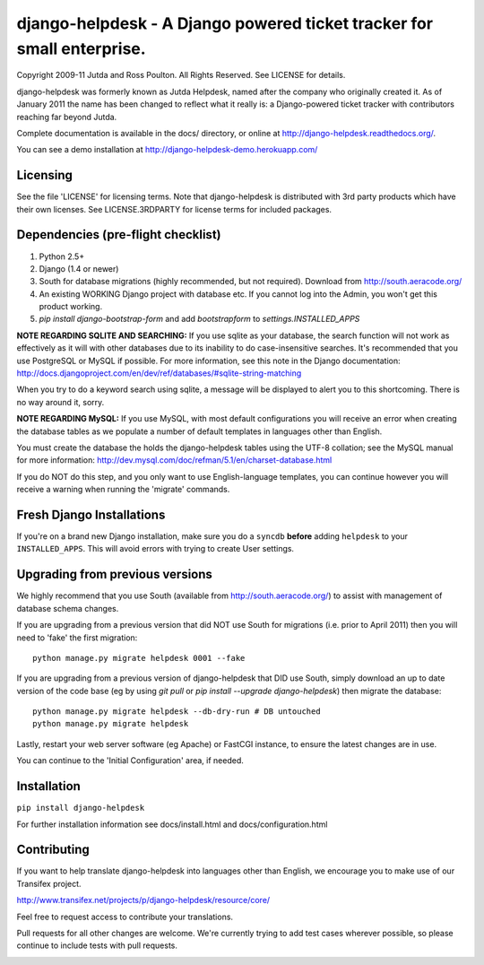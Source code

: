 django-helpdesk - A Django powered ticket tracker for small enterprise.
=======================================================================

.. image:: https://travis-ci.org/rossp/django-helpdesk.png?branch=master


Copyright 2009-11 Jutda and Ross Poulton. All Rights Reserved. See LICENSE for details.

django-helpdesk was formerly known as Jutda Helpdesk, named after the 
company who originally created it. As of January 2011 the name has been 
changed to reflect what it really is: a Django-powered ticket tracker with
contributors reaching far beyond Jutda.

Complete documentation is available in the docs/ directory, or online at http://django-helpdesk.readthedocs.org/.

You can see a demo installation at http://django-helpdesk-demo.herokuapp.com/

Licensing
---------

See the file 'LICENSE' for licensing terms. Note that django-helpdesk is 
distributed with 3rd party products which have their own licenses. See 
LICENSE.3RDPARTY for license terms for included packages.

Dependencies (pre-flight checklist)
-----------------------------------

1. Python 2.5+ 
2. Django (1.4 or newer)
3. South for database migrations (highly recommended, but not required). Download from http://south.aeracode.org/
4. An existing WORKING Django project with database etc. If you
   cannot log into the Admin, you won't get this product working.
5. `pip install django-bootstrap-form` and add `bootstrapform` to `settings.INSTALLED_APPS`

**NOTE REGARDING SQLITE AND SEARCHING:**
If you use sqlite as your database, the search function will not work as
effectively as it will with other databases due to its inability to do
case-insensitive searches. It's recommended that you use PostgreSQL or MySQL
if possible. For more information, see this note in the Django documentation:
http://docs.djangoproject.com/en/dev/ref/databases/#sqlite-string-matching

When you try to do a keyword search using sqlite, a message will be displayed
to alert you to this shortcoming. There is no way around it, sorry.

**NOTE REGARDING MySQL:**
If you use MySQL, with most default configurations you will receive an error 
when creating the database tables as we populate a number of default templates 
in languages other than English. 

You must create the database the holds the django-helpdesk tables using the 
UTF-8 collation; see the MySQL manual for more information: 
http://dev.mysql.com/doc/refman/5.1/en/charset-database.html

If you do NOT do this step, and you only want to use English-language templates,
you can continue however you will receive a warning when running the 'migrate'
commands.

Fresh Django Installations
--------------------------

If you're on a brand new Django installation, make sure you do a ``syncdb``
**before** adding ``helpdesk`` to your ``INSTALLED_APPS``. This will avoid 
errors with trying to create User settings.

Upgrading from previous versions
--------------------------------

We highly recommend that you use South (available 
from http://south.aeracode.org/) to assist with management of database schema
changes. 

If you are upgrading from a previous version that did NOT use South for 
migrations (i.e. prior to April 2011) then you will need to 'fake' the first
migration::

    python manage.py migrate helpdesk 0001 --fake

If you are upgrading from a previous version of django-helpdesk that DID use
South, simply download an up to date version of the code base (eg by using 
`git pull` or `pip install --upgrade django-helpdesk`) then migrate the database::

    python manage.py migrate helpdesk --db-dry-run # DB untouched
    python manage.py migrate helpdesk 

Lastly, restart your web server software (eg Apache) or FastCGI instance, to 
ensure the latest changes are in use.

You can continue to the 'Initial Configuration' area, if needed.

Installation
------------

``pip install django-helpdesk``

For further installation information see docs/install.html and docs/configuration.html

Contributing
------------

If you want to help translate django-helpdesk into languages other than English, we encourage you to make use of our Transifex project.

http://www.transifex.net/projects/p/django-helpdesk/resource/core/

Feel free to request access to contribute your translations.

Pull requests for all other changes are welcome. We're currently trying to add test cases wherever possible, so please continue to include tests with pull requests.

.. image:: https://secure.travis-ci.org/rossp/django-helpdesk.png?branch=master
